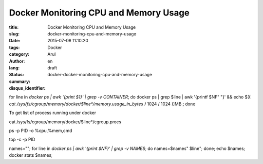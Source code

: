 Docker Monitoring CPU and Memory Usage
######################################

:title: Docker Monitoring CPU and Memory Usage
:slug: docker-monitoring-cpu-and-memory-usage
:date: 2015-07-08 11:10:20
:tags:
:category: Docker
:author: Arul
:lang: en
:status: draft
:summary:
:disqus_identifier: docker-docker-monitoring-cpu-and-memory-usage



for line in `docker ps | awk '{print $1}' | grep -v CONTAINER`; do docker ps | grep $line | awk '{printf $NF" "}' && echo $(( `cat /sys/fs/cgroup/memory/docker/$line*/memory.usage_in_bytes` / 1024 / 1024 ))MB ; done


To get list of process running under docker

cat /sys/fs/cgroup/memory/docker/$line*/cgroup.procs

ps -p PID -o %cpu,%mem,cmd

top -c -p PID


names=""; for line in `docker ps | awk '{print $NF}' | grep -v NAMES`; do names=$names" $line"; done; echo $names; docker stats $names;
